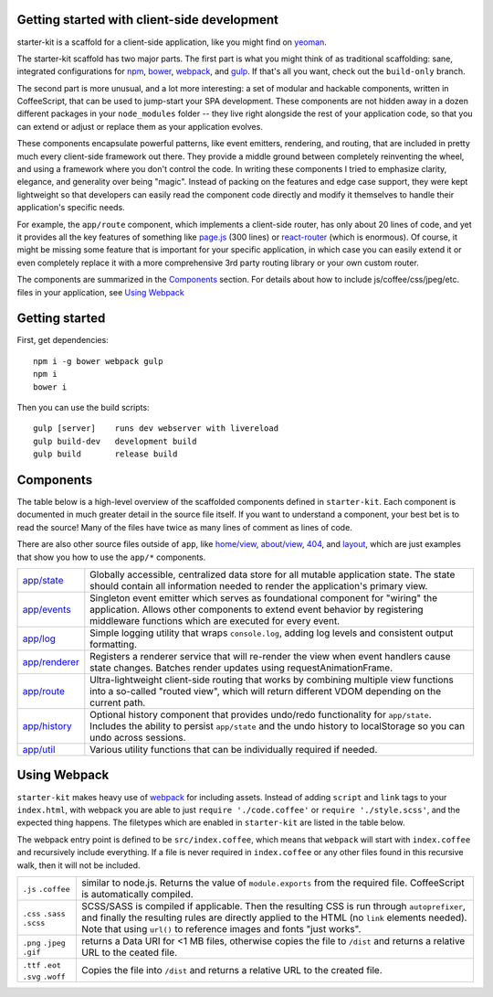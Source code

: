 Getting started with client-side development
============================================

starter-kit is a scaffold for a client-side application, like you might find on yeoman_. 

The starter-kit scaffold has two major parts. The first part is what you might think of as traditional scaffolding: sane, integrated configurations for npm_, bower_, webpack_, and gulp_. If that's all you want, check out the ``build-only`` branch.

The second part is more unusual, and a lot more interesting: a set of modular and hackable components, written in CoffeeScript, that can be used to jump-start your SPA development. These components are not hidden away in a dozen different packages in your ``node_modules`` folder -- they live right alongside the rest of your application code, so that you can extend or adjust or replace them as your application evolves.

These components encapsulate powerful patterns, like event emitters, rendering, and routing, that are included in pretty much every client-side framework out there. They provide a middle ground between completely reinventing the wheel, and using a framework where you don't control the code. In writing these components I tried to emphasize clarity, elegance, and generality over being "magic". Instead of packing on the features and edge case support, they were kept lightweight so that developers can easily read the component code directly and modify it themselves to handle their application's specific needs.

For example, the ``app/route`` component, which implements a client-side router, has only about 20 lines of code, and yet it provides all the key features of something like `page.js`_ (300 lines) or react-router_ (which is enormous). Of course, it might be missing some feature that is important for your specific application, in which case you can easily extend it or even completely replace it with a more comprehensive 3rd party routing library or your own custom router.

The components are summarized in the Components_ section.
For details about how to include js/coffee/css/jpeg/etc. files in your application, see `Using Webpack`_

.. _yeoman: http://yeoman.io/
.. _npm: https://www.npmjs.com/
.. _bower: http://bower.io/
.. _webpack: https://webpack.github.io/
.. _gulp: http://gulpjs.com/
.. _react-router: https://github.com/rackt/react-router
.. _page.js: https://visionmedia.github.io/page.js/

Getting started
===============

First, get dependencies::

  npm i -g bower webpack gulp
  npm i
  bower i

Then you can use the build scripts::

  gulp [server]    runs dev webserver with livereload
  gulp build-dev   development build
  gulp build       release build

Components
==========

The table below is a high-level overview of the scaffolded components defined in ``starter-kit``. Each component is documented in much greater detail in the source file itself. If you want to understand a component, your best bet is to read the source! Many of the files have twice as many lines of comment as lines of code.

There are also other source files outside of ``app``, like `home/view`_, `about/view`_, `404`_, and `layout`_, which are just examples that show you how to use the ``app/*`` components.

.. list-table::

  * - `app/state`_
    - Globally accessible, centralized data store for all mutable application state. The state should
      contain all information needed to render the application's primary view.
  * - `app/events`_
    - Singleton event emitter which serves as foundational component for "wiring" the application. 
      Allows other components to extend event behavior by registering middleware functions 
      which are executed for every event.
  * - `app/log`_
    - Simple logging utility that wraps ``console.log``, adding log levels and consistent output formatting.
  * - `app/renderer`_
    - Registers a renderer service that will re-render the view when event handlers cause state changes. Batches
      render updates using requestAnimationFrame.
  * - `app/route`_
    - Ultra-lightweight client-side routing that works by combining multiple view functions into a so-called
      "routed view", which will return different VDOM depending on the current path.
  * - `app/history`_
    - Optional history component that provides undo/redo functionality for ``app/state``. Includes the ability to
      persist ``app/state`` and the undo history to localStorage so you can undo across sessions.
  * - `app/util`_
    - Various utility functions that can be individually required if needed.
    
.. _home/view: https://github.com/luketurner/starter-kit/blob/master/src/home/view.coffee
.. _about/view: https://github.com/luketurner/starter-kit/blob/master/src/about/view.coffee
.. _404: https://github.com/luketurner/starter-kit/blob/master/src/404.coffee
.. _layout: https://github.com/luketurner/starter-kit/blob/master/src/layout.coffee
.. _app/state: https://github.com/luketurner/starter-kit/blob/master/src/app/state.coffee
.. _app/events: https://github.com/luketurner/starter-kit/blob/master/src/app/events.coffee
.. _app/log: https://github.com/luketurner/starter-kit/blob/master/src/app/log.coffee
.. _app/renderer: https://github.com/luketurner/starter-kit/blob/master/src/app/renderer.coffee
.. _app/route: https://github.com/luketurner/starter-kit/blob/master/src/app/route.coffee
.. _app/history: https://github.com/luketurner/starter-kit/blob/master/src/app/history.coffee
.. _app/util: https://github.com/luketurner/starter-kit/blob/master/src/app/util

Using Webpack
=============

``starter-kit`` makes heavy use of webpack_ for including assets. Instead of adding ``script`` and ``link`` tags to your ``index.html``, with webpack you are able to just ``require './code.coffee'`` or ``require './style.scss'``, and the expected thing happens. The filetypes which are enabled in ``starter-kit`` are listed in the table below.

The webpack entry point is defined to be ``src/index.coffee``, which means that ``webpack`` will start with ``index.coffee`` and recursively include everything. If a file is never required in ``index.coffee`` or any other files found in this recursive walk, then it will not be included.

.. list-table::

  * - ``.js`` ``.coffee``
    - similar to node.js. Returns the value of ``module.exports`` from the required file.
      CoffeeScript is automatically compiled.
  * - ``.css`` ``.sass`` ``.scss``
    - SCSS/SASS is compiled if applicable. Then the resulting CSS is run through ``autoprefixer``,
      and finally the resulting rules are directly applied to the HTML (no ``link`` elements needed).
      Note that using ``url()`` to reference images and fonts "just works".
  * - ``.png`` ``.jpeg`` ``.gif``
    - returns a Data URI for <1 MB files, otherwise copies the file to ``/dist`` and returns a relative URL
      to the ceated file.
  * - ``.ttf`` ``.eot`` ``.svg`` ``.woff``
    - Copies the file into ``/dist`` and returns a relative URL to the created file.
